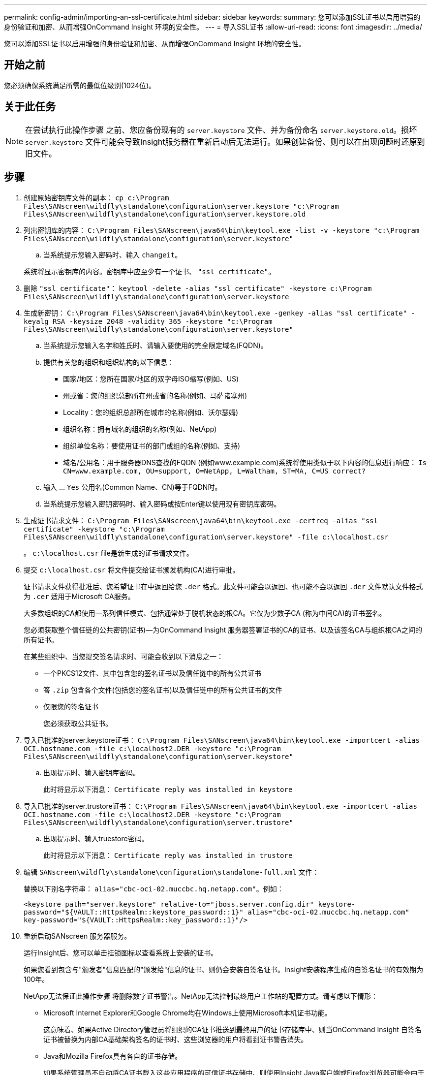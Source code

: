 ---
permalink: config-admin/importing-an-ssl-certificate.html 
sidebar: sidebar 
keywords:  
summary: 您可以添加SSL证书以启用增强的身份验证和加密、从而增强OnCommand Insight 环境的安全性。 
---
= 导入SSL证书
:allow-uri-read: 
:icons: font
:imagesdir: ../media/


[role="lead"]
您可以添加SSL证书以启用增强的身份验证和加密、从而增强OnCommand Insight 环境的安全性。



== 开始之前

您必须确保系统满足所需的最低位级别(1024位)。



== 关于此任务

[NOTE]
====
在尝试执行此操作步骤 之前、您应备份现有的 `server.keystore` 文件、并为备份命名 `server.keystore.old`。损坏 `server.keystore` 文件可能会导致Insight服务器在重新启动后无法运行。如果创建备份、则可以在出现问题时还原到旧文件。

====


== 步骤

. 创建原始密钥库文件的副本： `cp c:\Program Files\SANscreen\wildfly\standalone\configuration\server.keystore "c:\Program Files\SANscreen\wildfly\standalone\configuration\server.keystore.old`
. 列出密钥库的内容： `C:\Program Files\SANscreen\java64\bin\keytool.exe -list -v -keystore "c:\Program Files\SANscreen\wildfly\standalone\configuration\server.keystore"`
+
.. 当系统提示您输入密码时、输入 `changeit`。


+
系统将显示密钥库的内容。密钥库中应至少有一个证书、 `"ssl certificate"`。

. 删除 `"ssl certificate"`： `keytool -delete -alias "ssl certificate" -keystore c:\Program Files\SANscreen\wildfly\standalone\configuration\server.keystore`
. 生成新密钥： `C:\Program Files\SANscreen\java64\bin\keytool.exe -genkey -alias "ssl certificate" -keyalg RSA -keysize 2048 -validity 365 -keystore "c:\Program Files\SANscreen\wildfly\standalone\configuration\server.keystore"`
+
.. 当系统提示您输入名字和姓氏时、请输入要使用的完全限定域名(FQDN)。
.. 提供有关您的组织和组织结构的以下信息：
+
*** 国家/地区：您所在国家/地区的双字母ISO缩写(例如、US)
*** 州或省：您的组织总部所在州或省的名称(例如、马萨诸塞州)
*** Locality：您的组织总部所在城市的名称(例如、沃尔瑟姆)
*** 组织名称：拥有域名的组织的名称(例如、NetApp)
*** 组织单位名称：要使用证书的部门或组的名称(例如、支持)
*** 域名/公用名：用于服务器DNS查找的FQDN (例如www.example.com)系统将使用类似于以下内容的信息进行响应： `Is CN=www.example.com, OU=support, O=NetApp, L=Waltham, ST=MA, C=US correct?`


.. 输入 ... `Yes` 公用名(Common Name、CN)等于FQDN时。
.. 当系统提示您输入密钥密码时、输入密码或按Enter键以使用现有密钥库密码。


. 生成证书请求文件： `C:\Program Files\SANscreen\java64\bin\keytool.exe -certreq -alias "ssl certificate" -keystore "c:\Program Files\SANscreen\wildfly\standalone\configuration\server.keystore" -file c:\localhost.csr`
+
。 `c:\localhost.csr` file是新生成的证书请求文件。

. 提交 `c:\localhost.csr` 将文件提交给证书颁发机构(CA)进行审批。
+
证书请求文件获得批准后、您希望证书在中返回给您 `.der` 格式。此文件可能会以返回、也可能不会以返回 `.der` 文件默认文件格式为 `.cer` 适用于Microsoft CA服务。

+
大多数组织的CA都使用一系列信任模式、包括通常处于脱机状态的根CA。它仅为少数子CA (称为中间CA)的证书签名。

+
您必须获取整个信任链的公共密钥(证书)—为OnCommand Insight 服务器签署证书的CA的证书、以及该签名CA与组织根CA之间的所有证书。

+
在某些组织中、当您提交签名请求时、可能会收到以下消息之一：

+
** 一个PKCS12文件、其中包含您的签名证书以及信任链中的所有公共证书
** 答 `.zip` 包含各个文件(包括您的签名证书)以及信任链中的所有公共证书的文件
** 仅限您的签名证书
+
您必须获取公共证书。



. 导入已批准的server.keystore证书： `C:\Program Files\SANscreen\java64\bin\keytool.exe -importcert -alias OCI.hostname.com -file c:\localhost2.DER -keystore "c:\Program Files\SANscreen\wildfly\standalone\configuration\server.keystore"`
+
.. 出现提示时、输入密钥库密码。
+
此时将显示以下消息： `Certificate reply was installed in keystore`



. 导入已批准的server.trustore证书： `C:\Program Files\SANscreen\java64\bin\keytool.exe -importcert -alias OCI.hostname.com -file c:\localhost2.DER -keystore "c:\Program Files\SANscreen\wildfly\standalone\configuration\server.trustore"`
+
.. 出现提示时、输入truestore密码。
+
此时将显示以下消息： `Certificate reply was installed in trustore`



. 编辑 `SANscreen\wildfly\standalone\configuration\standalone-full.xml` 文件：
+
替换以下别名字符串： `alias="cbc-oci-02.muccbc.hq.netapp.com"`。例如：

+
`<keystore path="server.keystore" relative-to="jboss.server.config.dir" keystore-password="${VAULT::HttpsRealm::keystore_password::1}" alias="cbc-oci-02.muccbc.hq.netapp.com" key-password="${VAULT::HttpsRealm::key_password::1}"/>`

. 重新启动SANscreen 服务器服务。
+
运行Insight后、您可以单击挂锁图标以查看系统上安装的证书。

+
如果您看到包含与"颁发者"信息匹配的"颁发给"信息的证书、则仍会安装自签名证书。Insight安装程序生成的自签名证书的有效期为100年。

+
NetApp无法保证此操作步骤 将删除数字证书警告。NetApp无法控制最终用户工作站的配置方式。请考虑以下情形：

+
** Microsoft Internet Explorer和Google Chrome均在Windows上使用Microsoft本机证书功能。
+
这意味着、如果Active Directory管理员将组织的CA证书推送到最终用户的证书存储库中、则当OnCommand Insight 自签名证书被替换为内部CA基础架构签名的证书时、这些浏览器的用户将看到证书警告消失。

** Java和Mozilla Firefox具有各自的证书存储。
+
如果系统管理员不自动将CA证书载入这些应用程序的可信证书存储中、则使用Insight Java客户端或Firefox浏览器可能会由于证书不可信而继续生成证书警告、即使已更换自签名证书也是如此。将您的组织的证书链安装到数据存储库中是另一项要求。




